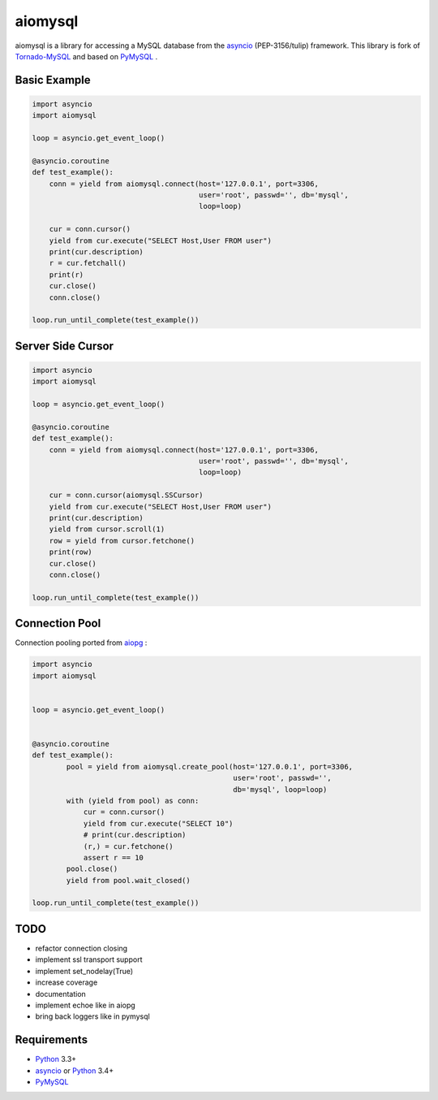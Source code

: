 aiomysql
========
.. image:: https://travis-ci.org/jettify/aiomysql.svg
    :target: https://travis-ci.org/jettify/aiomysql
.. image:: https://coveralls.io/repos/jettify/aiomysql/badge.png?branch=master
    :target: https://coveralls.io/r/jettify/aiomysql?branch=master

aiomysql is a library for accessing a MySQL database from the asyncio_
(PEP-3156/tulip) framework. This library is fork of Tornado-MySQL_ and
based on PyMySQL_ .


Basic Example
-------------

.. code:: python

    import asyncio
    import aiomysql

    loop = asyncio.get_event_loop()

    @asyncio.coroutine
    def test_example():
        conn = yield from aiomysql.connect(host='127.0.0.1', port=3306,
                                           user='root', passwd='', db='mysql',
                                           loop=loop)

        cur = conn.cursor()
        yield from cur.execute("SELECT Host,User FROM user")
        print(cur.description)
        r = cur.fetchall()
        print(r)
        cur.close()
        conn.close()

    loop.run_until_complete(test_example())

Server Side Cursor
------------------

.. code:: python

    import asyncio
    import aiomysql

    loop = asyncio.get_event_loop()

    @asyncio.coroutine
    def test_example():
        conn = yield from aiomysql.connect(host='127.0.0.1', port=3306,
                                           user='root', passwd='', db='mysql',
                                           loop=loop)

        cur = conn.cursor(aiomysql.SSCursor)
        yield from cur.execute("SELECT Host,User FROM user")
        print(cur.description)
        yield from cursor.scroll(1)
        row = yield from cursor.fetchone()
        print(row)
        cur.close()
        conn.close()

    loop.run_until_complete(test_example())


Connection Pool
---------------
Connection pooling ported from aiopg_ :

.. code:: python

    import asyncio
    import aiomysql


    loop = asyncio.get_event_loop()


    @asyncio.coroutine
    def test_example():
            pool = yield from aiomysql.create_pool(host='127.0.0.1', port=3306,
                                                   user='root', passwd='',
                                                   db='mysql', loop=loop)
            with (yield from pool) as conn:
                cur = conn.cursor()
                yield from cur.execute("SELECT 10")
                # print(cur.description)
                (r,) = cur.fetchone()
                assert r == 10
            pool.close()
            yield from pool.wait_closed()

    loop.run_until_complete(test_example())

TODO
----
* refactor connection closing
* implement ssl transport support
* implement set_nodelay(True)
* increase coverage
* documentation
* implement echoe like in aiopg
* bring back loggers like in pymysql

Requirements
------------

* Python_ 3.3+
* asyncio_ or Python_ 3.4+
* PyMySQL_


.. _Python: https://www.python.org
.. _asyncio: http://docs.python.org/3.4/library/asyncio.html
.. _aiopg: https://github.com/aio-libs/aiopg
.. _PyMySQL: https://github.com/PyMySQL/PyMySQL
.. _Tornado-MySQL: https://github.com/PyMySQL/Tornado-MySQL